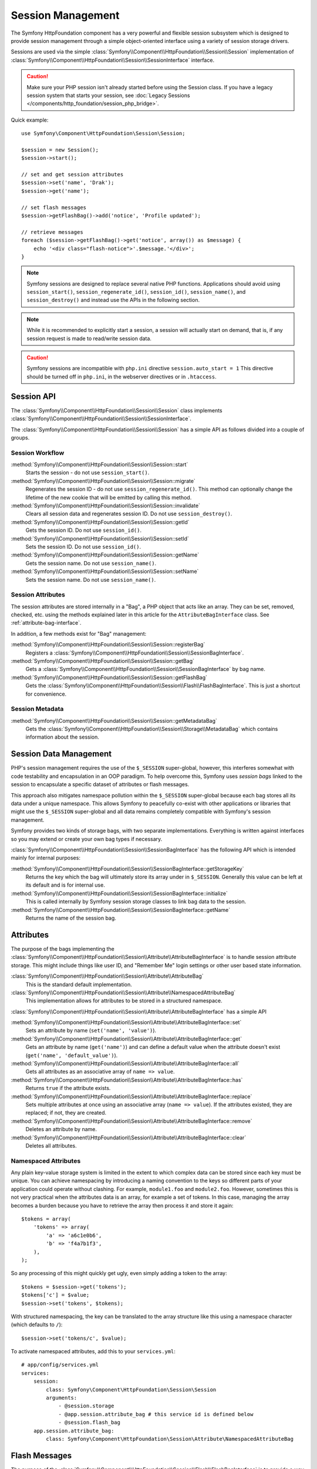 .. index::
   single: HTTP
   single: HttpFoundation, Sessions

Session Management
==================

The Symfony HttpFoundation component has a very powerful and flexible session
subsystem which is designed to provide session management through a simple
object-oriented interface using a variety of session storage drivers.

Sessions are used via the simple :class:`Symfony\\Component\\HttpFoundation\\Session\\Session`
implementation of :class:`Symfony\\Component\\HttpFoundation\\Session\\SessionInterface` interface.

.. caution::

    Make sure your PHP session isn't already started before using the Session
    class. If you have a legacy session system that starts your session, see
    :doc:`Legacy Sessions </components/http_foundation/session_php_bridge>`.

Quick example::

    use Symfony\Component\HttpFoundation\Session\Session;

    $session = new Session();
    $session->start();

    // set and get session attributes
    $session->set('name', 'Drak');
    $session->get('name');

    // set flash messages
    $session->getFlashBag()->add('notice', 'Profile updated');

    // retrieve messages
    foreach ($session->getFlashBag()->get('notice', array()) as $message) {
        echo '<div class="flash-notice">'.$message.'</div>';
    }

.. note::

    Symfony sessions are designed to replace several native PHP functions.
    Applications should avoid using ``session_start()``, ``session_regenerate_id()``,
    ``session_id()``, ``session_name()``, and ``session_destroy()`` and instead
    use the APIs in the following section.

.. note::

    While it is recommended to explicitly start a session, a session will actually
    start on demand, that is, if any session request is made to read/write session
    data.

.. caution::

    Symfony sessions are incompatible with ``php.ini`` directive ``session.auto_start = 1``
    This directive should be turned off in ``php.ini``, in the webserver directives or
    in ``.htaccess``.

Session API
~~~~~~~~~~~

The :class:`Symfony\\Component\\HttpFoundation\\Session\\Session` class implements
:class:`Symfony\\Component\\HttpFoundation\\Session\\SessionInterface`.

The :class:`Symfony\\Component\\HttpFoundation\\Session\\Session` has a simple API
as follows divided into a couple of groups.

Session Workflow
................

:method:`Symfony\\Component\\HttpFoundation\\Session\\Session::start`
    Starts the session - do not use ``session_start()``.

:method:`Symfony\\Component\\HttpFoundation\\Session\\Session::migrate`
    Regenerates the session ID - do not use ``session_regenerate_id()``.
    This method can optionally change the lifetime of the new cookie that will
    be emitted by calling this method.

:method:`Symfony\\Component\\HttpFoundation\\Session\\Session::invalidate`
    Clears all session data and regenerates session ID. Do not use ``session_destroy()``.

:method:`Symfony\\Component\\HttpFoundation\\Session\\Session::getId`
    Gets the session ID. Do not use ``session_id()``.

:method:`Symfony\\Component\\HttpFoundation\\Session\\Session::setId`
    Sets the session ID. Do not use ``session_id()``.

:method:`Symfony\\Component\\HttpFoundation\\Session\\Session::getName`
    Gets the session name. Do not use ``session_name()``.

:method:`Symfony\\Component\\HttpFoundation\\Session\\Session::setName`
    Sets the session name. Do not use ``session_name()``.

Session Attributes
..................

The session attributes are stored internally in a "Bag", a PHP object that acts
like an array. They can be set, removed, checked, etc. using the methods
explained later in this article for the ``AttributeBagInterface`` class. See
:ref:`attribute-bag-interface`.

In addition, a few methods exist for "Bag" management:

:method:`Symfony\\Component\\HttpFoundation\\Session\\Session::registerBag`
    Registers a :class:`Symfony\\Component\\HttpFoundation\\Session\\SessionBagInterface`.

:method:`Symfony\\Component\\HttpFoundation\\Session\\Session::getBag`
    Gets a :class:`Symfony\\Component\\HttpFoundation\\Session\\SessionBagInterface` by
    bag name.

:method:`Symfony\\Component\\HttpFoundation\\Session\\Session::getFlashBag`
    Gets the :class:`Symfony\\Component\\HttpFoundation\\Session\\Flash\\FlashBagInterface`.
    This is just a shortcut for convenience.

Session Metadata
................

:method:`Symfony\\Component\\HttpFoundation\\Session\\Session::getMetadataBag`
    Gets the :class:`Symfony\\Component\\HttpFoundation\\Session\\Storage\\MetadataBag`
    which contains information about the session.

Session Data Management
~~~~~~~~~~~~~~~~~~~~~~~

PHP's session management requires the use of the ``$_SESSION`` super-global,
however, this interferes somewhat with code testability and encapsulation in an
OOP paradigm. To help overcome this, Symfony uses *session bags* linked to the
session to encapsulate a specific dataset of attributes or flash messages.

This approach also mitigates namespace pollution within the ``$_SESSION``
super-global because each bag stores all its data under a unique namespace.
This allows Symfony to peacefully co-exist with other applications or libraries
that might use the ``$_SESSION`` super-global and all data remains completely
compatible with Symfony's session management.

Symfony provides two kinds of storage bags, with two separate implementations.
Everything is written against interfaces so you may extend or create your own
bag types if necessary.

:class:`Symfony\\Component\\HttpFoundation\\Session\\SessionBagInterface` has
the following API which is intended mainly for internal purposes:

:method:`Symfony\\Component\\HttpFoundation\\Session\\SessionBagInterface::getStorageKey`
    Returns the key which the bag will ultimately store its array under in ``$_SESSION``.
    Generally this value can be left at its default and is for internal use.

:method:`Symfony\\Component\\HttpFoundation\\Session\\SessionBagInterface::initialize`
    This is called internally by Symfony session storage classes to link bag data
    to the session.

:method:`Symfony\\Component\\HttpFoundation\\Session\\SessionBagInterface::getName`
    Returns the name of the session bag.

.. _attribute-bag-interface:

Attributes
~~~~~~~~~~

The purpose of the bags implementing the :class:`Symfony\\Component\\HttpFoundation\\Session\\Attribute\\AttributeBagInterface`
is to handle session attribute storage. This might include things like user ID,
and "Remember Me" login settings or other user based state information.

:class:`Symfony\\Component\\HttpFoundation\\Session\\Attribute\\AttributeBag`
    This is the standard default implementation.

:class:`Symfony\\Component\\HttpFoundation\\Session\\Attribute\\NamespacedAttributeBag`
    This implementation allows for attributes to be stored in a structured namespace.

:class:`Symfony\\Component\\HttpFoundation\\Session\\Attribute\\AttributeBagInterface`
has a simple API

:method:`Symfony\\Component\\HttpFoundation\\Session\\Attribute\\AttributeBagInterface::set`
    Sets an attribute by name (``set('name', 'value')``).

:method:`Symfony\\Component\\HttpFoundation\\Session\\Attribute\\AttributeBagInterface::get`
    Gets an attribute by name (``get('name')``) and can define a default
    value when the attribute doesn't exist (``get('name', 'default_value')``).

:method:`Symfony\\Component\\HttpFoundation\\Session\\Attribute\\AttributeBagInterface::all`
    Gets all attributes as an associative array of ``name => value``.

:method:`Symfony\\Component\\HttpFoundation\\Session\\Attribute\\AttributeBagInterface::has`
    Returns ``true`` if the attribute exists.

:method:`Symfony\\Component\\HttpFoundation\\Session\\Attribute\\AttributeBagInterface::replace`
    Sets multiple attributes at once using an associative array (``name => value``).
    If the attributes existed, they are replaced; if not, they are created.

:method:`Symfony\\Component\\HttpFoundation\\Session\\Attribute\\AttributeBagInterface::remove`
    Deletes an attribute by name.

:method:`Symfony\\Component\\HttpFoundation\\Session\\Attribute\\AttributeBagInterface::clear`
    Deletes all attributes.

Namespaced Attributes
.....................

Any plain key-value storage system is limited in the extent to which
complex data can be stored since each key must be unique. You can achieve
namespacing by introducing a naming convention to the keys so different parts of
your application could operate without clashing. For example, ``module1.foo`` and
``module2.foo``. However, sometimes this is not very practical when the attributes
data is an array, for example a set of tokens. In this case, managing the array
becomes a burden because you have to retrieve the array then process it and
store it again::

    $tokens = array(
        'tokens' => array(
            'a' => 'a6c1e0b6',
            'b' => 'f4a7b1f3',
        ),
    );

So any processing of this might quickly get ugly, even simply adding a token to
the array::

    $tokens = $session->get('tokens');
    $tokens['c'] = $value;
    $session->set('tokens', $tokens);

With structured namespacing, the key can be translated to the array
structure like this using a namespace character (which defaults to ``/``)::

    $session->set('tokens/c', $value);

To activate namespaced attributes, add this to your ``services.yml``::

    # app/config/services.yml
    services:
        session:
            class: Symfony\Component\HttpFoundation\Session\Session
            arguments:
                - @session.storage
                - @app.session.attribute_bag # this service id is defined below
                - @session.flash_bag
        app.session.attribute_bag:
            class: Symfony\Component\HttpFoundation\Session\Attribute\NamespacedAttributeBag

Flash Messages
~~~~~~~~~~~~~~

The purpose of the :class:`Symfony\\Component\\HttpFoundation\\Session\\Flash\\FlashBagInterface`
is to provide a way of setting and retrieving messages on a per session basis.
The usual workflow would be to set flash messages in a request and to display them
after a page redirect. For example, a user submits a form which hits an update
controller, and after processing the controller redirects the page to either the
updated page or an error page. Flash messages set in the previous page request
would be displayed immediately on the subsequent page load for that session.
This is however just one application for flash messages.

:class:`Symfony\\Component\\HttpFoundation\\Session\\Flash\\AutoExpireFlashBag`
    In this implementation, messages set in one page-load will
    be available for display only on the next page load. These messages will auto
    expire regardless of if they are retrieved or not.

:class:`Symfony\\Component\\HttpFoundation\\Session\\Flash\\FlashBag`
    In this implementation, messages will remain in the session until
    they are explicitly retrieved or cleared. This makes it possible to use ESI
    caching.

:class:`Symfony\\Component\\HttpFoundation\\Session\\Flash\\FlashBagInterface`
has a simple API

:method:`Symfony\\Component\\HttpFoundation\\Session\\Flash\\FlashBagInterface::add`
    Adds a flash message to the stack of specified type.

:method:`Symfony\\Component\\HttpFoundation\\Session\\Flash\\FlashBagInterface::set`
    Sets flashes by type; This method conveniently takes both single messages as
    a ``string`` or multiple messages in an ``array``.

:method:`Symfony\\Component\\HttpFoundation\\Session\\Flash\\FlashBagInterface::get`
    Gets flashes by type and clears those flashes from the bag.

:method:`Symfony\\Component\\HttpFoundation\\Session\\Flash\\FlashBagInterface::setAll`
    Sets all flashes, accepts a keyed array of arrays ``type => array(messages)``.

:method:`Symfony\\Component\\HttpFoundation\\Session\\Flash\\FlashBagInterface::all`
    Gets all flashes (as a keyed array of arrays) and clears the flashes from the bag.

:method:`Symfony\\Component\\HttpFoundation\\Session\\Flash\\FlashBagInterface::peek`
    Gets flashes by type (read only).

:method:`Symfony\\Component\\HttpFoundation\\Session\\Flash\\FlashBagInterface::peekAll`
    Gets all flashes (read only) as keyed array of arrays.

:method:`Symfony\\Component\\HttpFoundation\\Session\\Flash\\FlashBagInterface::has`
    Returns true if the type exists, false if not.

:method:`Symfony\\Component\\HttpFoundation\\Session\\Flash\\FlashBagInterface::keys`
    Returns an array of the stored flash types.

:method:`Symfony\\Component\\HttpFoundation\\Session\\Flash\\FlashBagInterface::clear`
    Clears the bag.

For simple applications it is usually sufficient to have one flash message per
type, for example a confirmation notice after a form is submitted. However,
flash messages are stored in a keyed array by flash ``$type`` which means your
application can issue multiple messages for a given type. This allows the API
to be used for more complex messaging in your application.

Examples of setting multiple flashes::

    use Symfony\Component\HttpFoundation\Session\Session;

    $session = new Session();
    $session->start();

    // add flash messages
    $session->getFlashBag()->add(
        'warning',
        'Your config file is writable, it should be set read-only'
    );
    $session->getFlashBag()->add('error', 'Failed to update name');
    $session->getFlashBag()->add('error', 'Another error');

Displaying the flash messages might look as follows.

Simple, display one type of message::

    // display warnings
    foreach ($session->getFlashBag()->get('warning', array()) as $message) {
        echo '<div class="flash-warning">'.$message.'</div>';
    }

    // display errors
    foreach ($session->getFlashBag()->get('error', array()) as $message) {
        echo '<div class="flash-error">'.$message.'</div>';
    }

Compact method to process display all flashes at once::

    foreach ($session->getFlashBag()->all() as $type => $messages) {
        foreach ($messages as $message) {
            echo '<div class="flash-'.$type.'">'.$message.'</div>';
        }
    }
